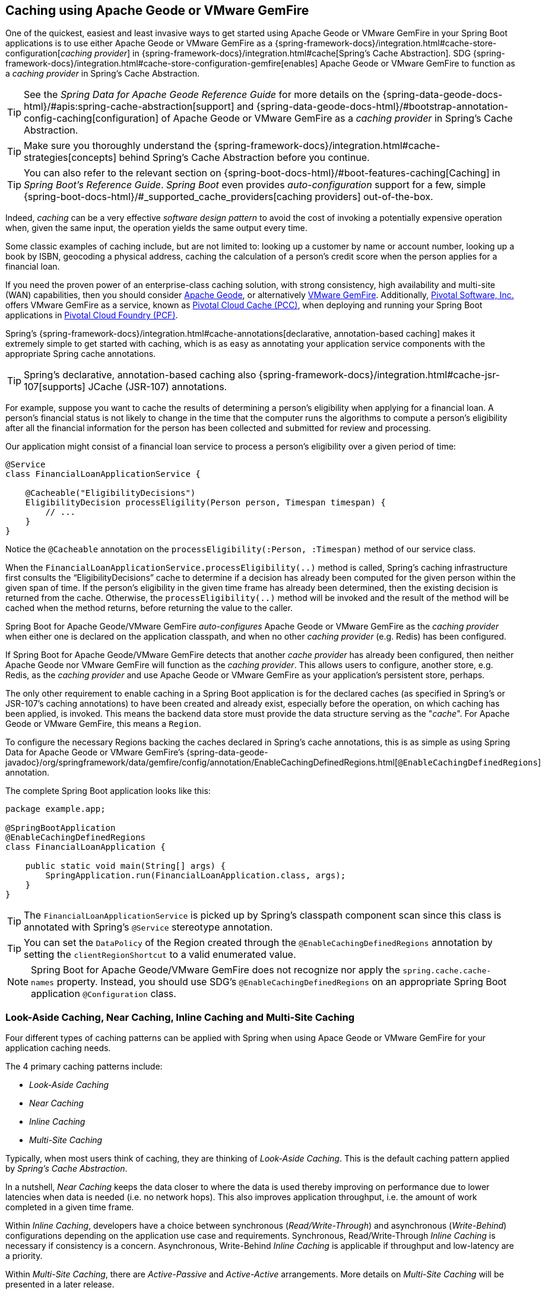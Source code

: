 [[geode-caching-provider]]
== Caching using Apache Geode or VMware GemFire
:gemfire-name: VMware GemFire
:geode-name: Apache Geode

One of the quickest, easiest and least invasive ways to get started using {geode-name} or {gemfire-name} in your
Spring Boot applications is to use either {geode-name} or {gemfire-name} as a
{spring-framework-docs}/integration.html#cache-store-configuration[_caching provider_]
in {spring-framework-docs}/integration.html#cache[Spring's Cache Abstraction].  SDG
{spring-framework-docs}/integration.html#cache-store-configuration-gemfire[enables]
{geode-name} or {gemfire-name} to function as a _caching provider_ in Spring's Cache Abstraction.

TIP: See the _Spring Data for {geode-name} Reference Guide_ for more details on the
{spring-data-geode-docs-html}/#apis:spring-cache-abstraction[support] and {spring-data-geode-docs-html}/#bootstrap-annotation-config-caching[configuration]
of {geode-name} or {gemfire-name} as a _caching provider_ in Spring's Cache Abstraction.

TIP: Make sure you thoroughly understand the {spring-framework-docs}/integration.html#cache-strategies[concepts]
behind Spring's Cache Abstraction before you continue.

TIP: You can also refer to the relevant section on {spring-boot-docs-html}/#boot-features-caching[Caching]
in _Spring Boot's Reference Guide_. _Spring Boot_ even provides _auto-configuration_ support for a few,
simple {spring-boot-docs-html}/#_supported_cache_providers[caching providers] out-of-the-box.

Indeed, _caching_ can be a very effective _software design pattern_ to avoid the cost of invoking
a potentially expensive operation when, given the same input, the operation yields the same output every time.

Some classic examples of caching include, but are not limited to: looking up a customer by name or account number,
looking up a book by ISBN, geocoding a physical address, caching the calculation of a person's credit score
when the person applies for a financial loan.

If you need the proven power of an enterprise-class caching solution, with strong consistency, high availability
and multi-site (WAN) capabilities, then you should consider https://geode.apache.org/[{geode-name}], or alternatively
https://pivotal.io/pivotal-gemfire[{gemfire-name}].  Additionally, https://pivotal.io/[Pivotal Software, Inc.]
offers {gemfire-name} as a service, known as https://pivotal.io/platform/services-marketplace/data-management/pivotal-cloud-cache[Pivotal Cloud Cache (PCC)],
when deploying and running your Spring Boot applications in https://pivotal.io/platform[Pivotal Cloud Foundry (PCF)].

Spring's {spring-framework-docs}/integration.html#cache-annotations[declarative, annotation-based caching] makes it
extremely simple to get started with caching, which is as easy as annotating your application service components with
the appropriate Spring cache annotations.

TIP: Spring's declarative, annotation-based caching also {spring-framework-docs}/integration.html#cache-jsr-107[supports]
JCache (JSR-107) annotations.

For example, suppose you want to cache the results of determining a person's eligibility when applying for
a financial loan.  A person's financial status is not likely to change in the time that the computer runs the algorithms
to compute a person's eligibility after all the financial information for the person has been collected and submitted
for review and processing.

Our application might consist of a financial loan service to process a person's eligibility over a given period of time:

[source,java]
----
@Service
class FinancialLoanApplicationService {

    @Cacheable("EligibilityDecisions")
    EligibilityDecision processEligility(Person person, Timespan timespan) {
        // ...
    }
}
----

Notice the `@Cacheable` annotation on the `processEligibility(:Person, :Timespan)` method of our service class.

When the `FinancialLoanApplicationService.processEligibility(..)` method is called, Spring's caching infrastructure
first consults the "`EligibilityDecisions`" cache to determine if a decision has already been computed for the given
person within the given span of time.  If the person's eligibility in the given time frame has already been determined,
then the existing decision is returned from the cache.  Otherwise, the `processEligibility(..)` method will be invoked
and the result of the method will be cached when the method returns, before returning the value to the caller.

Spring Boot for {geode-name}/{gemfire-name} _auto-configures_ {geode-name} or {gemfire-name} as the _caching provider_
when either one is declared on the application classpath, and when no other _caching provider_ (e.g. Redis)
has been configured.

If Spring Boot for {geode-name}/{gemfire-name} detects that another _cache provider_ has already been configured,
then neither {geode-name} nor {gemfire-name} will function as the _caching provider_.  This allows users to configure,
another store, e.g. Redis, as the _caching provider_ and use {geode-name} or {gemfire-name} as your application's
persistent store, perhaps.

The only other requirement to enable caching in a Spring Boot application is for the declared caches (as specified
in Spring's or JSR-107's caching annotations) to have been created and already exist, especially before the operation,
on which caching has been applied, is invoked. This means the backend data store must provide the data structure
serving as the "_cache_".  For {geode-name} or {gemfire-name}, this means a `Region`.

To configure the necessary Regions backing the caches declared in Spring's cache annotations, this is as simple as
using Spring Data for {geode-name} or {gemfire-name}'s
{spring-data-geode-javadoc}/org/springframework/data/gemfire/config/annotation/EnableCachingDefinedRegions.html[`@EnableCachingDefinedRegions`] annotation.

The complete Spring Boot application looks like this:

[source,java]
----
package example.app;

@SpringBootApplication
@EnableCachingDefinedRegions
class FinancialLoanApplication {

    public static void main(String[] args) {
        SpringApplication.run(FinancialLoanApplication.class, args);
    }
}
----

TIP: The `FinancialLoanApplicationService` is picked up by Spring's classpath component scan since this class
is annotated with Spring's `@Service` stereotype annotation.

TIP: You can set the `DataPolicy` of the Region created through the `@EnableCachingDefinedRegions` annotation by
setting the `clientRegionShortcut` to a valid enumerated value.

NOTE: Spring Boot for {geode-name}/{gemfire-name} does not recognize nor apply the `spring.cache.cache-names` property.
Instead, you should use SDG's `@EnableCachingDefinedRegions` on an appropriate Spring Boot application
`@Configuration` class.

[[geode-caching-provider-look-aside-near-inline]]
=== Look-Aside Caching, Near Caching, Inline Caching and Multi-Site Caching

Four different types of caching patterns can be applied with Spring when using Apace Geode or {gemfire-name}
for your application caching needs.

The 4 primary caching patterns include:

* _Look-Aside Caching_
* _Near Caching_
* _Inline Caching_
* _Multi-Site Caching_

Typically, when most users think of caching, they are thinking of _Look-Aside Caching_. This is the default caching
pattern applied by _Spring's Cache Abstraction_.

In a nutshell, _Near Caching_ keeps the data closer to where the data is used thereby improving on performance
due to lower latencies when data is needed (i.e. no network hops). This also improves application throughput,
i.e. the amount of work completed in a given time frame.

Within _Inline Caching_, developers have a choice between synchronous (_Read/Write-Through_) and asynchronous
(_Write-Behind_) configurations depending on the application use case and requirements. Synchronous, Read/Write-Through
_Inline Caching_ is necessary if consistency is a concern.  Asynchronous, Write-Behind _Inline Caching_ is applicable
if throughput and low-latency are a priority.

Within _Multi-Site Caching_, there are _Active-Passive_ and _Active-Active_ arrangements.  More details on _Multi-Site
Caching_ will be presented in a later release.

[[geode-caching-provider-look-aside-caching]]
==== Look-Aside Caching

The caching pattern demonstrated in the example above is a form of
https://content.pivotal.io/blog/an-introduction-to-look-aside-vs-inline-caching-patterns[_Look-Aside Caching_].

Essentially, the data of interest is searched for in the cache first, before calling a potentially expensive
operation, e.g. like an operation that makes an IO or network bound request resulting in either a blocking,
or a latency sensitive computation.

If the data can be found in the cache (stored in-memory to reduce latency) then the data is returned without ever
invoking the expensive operation.  If the data cannot be found in the cache, then the operation must be invoked.
However, before returning, the result of the operation is cached for subsequent requests when the the same input
is requested again, by another caller resulting in much improved response times.

Again, typical _Look-Aside Caching_ pattern applied in your application code looks similar to the following:

.Look-Aside Caching Pattern Applied
[source,java]
----
@Service
class CustomerService {

  private final CustomerRepository customerRepository;

  @Cacheable("Customers")
  Customer findByAcccount(Account account) {

    // pre-processing logic here

    Customer customer = customerRepository.findByAccoundNumber(account.getNumber());

    // post-processing logic here

    return customer;
  }
}
----

In this design, the `CustomerRepository` is perhaps a JDBC or JPA/Hibernate backed implementation accessing
the external data source (i.e. RDBMS) directly.  The `@Cacheable` annotation wraps, or "decorates",
the `findByAccount(:Account):Customer` operation to provide caching facilities.

NOTE: This operation may be expensive because it might validate the Customer's Account before looking up the Customer,
pull multiple bits of information to retrieve the Customer record, and so on, hence the need for caching.

[[geode-caching-provider-near-caching]]
==== Near Caching

_Near Caching_ is another pattern of caching where the cache is collocated with the application.  This is useful when
the caching technology is configured using a client/server arrangement.

We already mentioned that Spring Boot for {geode-name} & {gemfire-name} <<clientcache-applications.adoc#geode-clientcache-applications, provides>>
an _auto-configured_, `ClientCache` instance, out-of-the-box, by default.  The `ClientCache` instance is most effective
when the data access operations, including cache access, is distributed to the servers in a cluster accessible by
the client, and in most cases, multiple clients.  This allows other cache client applications to access the same data.
However, this also means the application will incur a network hop penalty to evaluate the presence of the data
in the cache.

To help avoid the cost of this network hop in a client/server topology, a local cache can be established, which
maintains a subset of the data in the corresponding server-side cache (i.e. Region).  Therefore, the client cache
only contains the data of interests to the application.  This "local" cache (i.e. client-side Region) is consulted
before forwarding the lookup request to the server.

To enable _Near Caching_ when using either {geode-name} or {gemfire-name}, simply change the Region's (i.e. the `Cache`
in Spring's Cache Abstraction) data management policy from `PROXY` (the default) to `CACHING_PROXY`, like so:

[source,java]
----
@SpringBootApplication
@EnableCachingDefinedRegions(clientRegionShortcut = ClientRegionShortcut.CACHING_PROXY)
class FinancialLoanApplication {

    public static void main(String[] args) {
        SpringApplication.run(FinancialLoanApplication.class, args);
    }
}
----

TIP: The default, client Region data management policy is
{apache-geode-javadoc}/org/apache/geode/cache/client/ClientRegionShortcut.html#PROXY[`ClientRegionShortcut.PROXY`].
As such, all data access operations are immediately forwarded to the server.

TIP: Also see the {geode-name} documentation concerning
{apache-geode-docs}/developing/events/how_client_server_distribution_works.html[Client/Server Event Distribution]
and specifically, "_Client Interest Registration on the Server_" when using local, client CACHING_PROXY Regions
to manage state in addition to the corresponding server-side Region.  This is necessary to receive updates on entries
in the Region that might have been changed by other clients accessing the same data.

[[geode-caching-provider-inline-caching]]
==== Inline Caching

The next pattern of caching we will discuss in this chapter is _Inline Caching_.

There are two different configurations of _Inline Caching_ that developers can apply to their Spring Boot applications
when using this pattern of caching: Synchronous (_Read/Write-Through_) and Asynchronous (_Write-Behind_).

NOTE: Asynchronous (currently) only offers write capabilities, from the cache to the backend, external data source.
There is not option to asynchronously and automatically load the cache when the entry value becomes available in the
backend, external data source.

[[geode-caching-provider-inline-caching-synchronous]]
===== Synchronous Inline Caching

When employing _Inline Caching_ and a cache miss occurs, the application service method may still not be invoked
since a Region can be configured to invoke a loader to load the missing entry from an backend, external data source.

With {geode-name} and {gemfire-name}, the cache, or using {geode-name}/{gemfire-name} terminology, the Region, can be
configured with a {apache-geode-javadoc}/org/apache/geode/cache/CacheLoader.html[CacheLoader]. A `CacheLoader` is
implemented to retrieve missing values from an external data source, which could be an RDBMS or any other type of
data store (e.g. another NoSQL store like Apache Cassandra, MongoDB or Neo4j).

TIP: See the {geode-name} User Guide on {apache-geode-docs}/developing/outside_data_sources/how_data_loaders_work.html[Data Loaders]
for more details.

Likewise, an {geode-name} or {gemfire-name} Region can also be configured with a
{apache-geode-javadoc}/org/apache/geode/cache/CacheWriter.html[CacheWriter].  A `CacheWriter` is responsible for writing
any entry put into the Region to the backend data store, such as an RDBMS. This is referred to as a "_write-through_"
operation because it is synchronous. If the backend data store fails to be updated then the entry will not be stored in
the Region. This helps to ensure some level of consistency between the backend data store and the {geode-name}
or {gemfire-name} Region.

TIP: It is also possible to implement _Inline-Caching_ using _asynchronous_, _write-behind_ operations by registering
an {apache-geode-javadoc}/org/apache/geode/cache/asyncqueue/AsyncEventListener.html[AsyncEventListener] on an
{apache-geode-javadoc}/org/apache/geode/cache/asyncqueue/AsyncEventQueue.html[AEQ] attached to a server-side Region.
You should consult the {geode-name} User Guide for more
{apache-geode-docs}/developing/events/implementing_write_behind_event_handler.html[details]. We cover _asynchronous_,
_write-behind_ _Inline Caching_ in the next section.

The typical pattern of _Inline Caching_ when applied to application code looks similar to the following:

.Inline Caching Pattern Applied
[source,java]
----
@Service
class CustomerService {

  private CustomerRepository customerRepository;

  Customer findByAccount(Account account) {

      // pre-processing logic here

      Customer customer = customerRepository.findByAccountNumber(account.getNumber());

      // post-processing locic here.

      return customer;
  }
}
----

The main difference is, there are no Spring or JSR-107 caching annotations applied to the application's service methods
and the `CustomerRepository` is accessing {geode-name} or {gemfire-name} directly and NOT the RDBMS.

[[geode-caching-provider-inline-caching-synchronous-cacheloader-cachewriter]]
====== Implementing CacheLoaders & CacheWriters for Inline Caching

You can use Spring to configure a `CacheLoader` or `CacheWriter` as a bean in the Spring `ApplicationContext`
and then wire the loader and/or writer to a Region. Given the `CacheLoader` or `CacheWriter` is a Spring bean
like any other bean in the Spring `ApplicationContext`, you can inject any `DataSource` you like into the Loader/Writer.

While you can configure client Regions with `CacheLoaders` and `CacheWriters`, it is typically more common to
configure the corresponding server-side Region; for example:

[source,java]
----
@SpringBootApplication
@CacheServerApplication
class FinancialLoanApplicationServer {

    public static void main(String[] args) {
        SpringApplication.run(FinancialLoanApplicationServer.class, args);
    }

	@Bean("EligibilityDecisions")
	PartitionedRegionFactoryBean<Object, Object> eligibilityDecisionsRegion(
            GemFireCache gemfireCache, CacheLoader decisionManagementSystemLoader,
            CacheWriter decisionManagementSystemWriter) {

        PartitionedRegionFactoryBean<?, EligibilityDecision> eligibilityDecisionsRegion =
            new PartitionedRegionFactoryBean<>();

        eligibilityDecisionsRegion.setCache(gemfireCache);
        eligibilityDecisionsRegion.setCacheLoader(decisionManagementSystemLoader);
        eligibilityDecisionsRegion.setCacheWriter(decisionManagementSystemWriter);
        eligibilityDecisionsRegion.setPersistent(false);

        return eligibilityDecisionsRegion;
    }


    @Bean
    CacheLoader<?, EligibilityDecision> decisionManagementSystemLoader(
            DataSource dataSource) {

        return new DecisionManagementSystemLoader(dataSource);
    }

    @Bean
    CacheWriter<?, EligibilityDecision> decisionManagementSystemWriter(
            DataSource dataSource) {

        return new DecisionManagementSystemWriter(dataSource);
    }

    @Bean
    DataSource dataSource() {
      // ...
    }
}
----

Then, you would implement the {apache-geode-javadoc}/org/apache/geode/cache/CacheLoader.html[`CacheLoader`]
and {apache-geode-javadoc}/org/apache/geode/cache/CacheWriter.html[`CacheWriter`] interfaces as appropriate:

.DecisionManagementSystemLoader
[source,java]
----
class DecisionManagementSystemLoader implements CacheLoader<?, EligibilityDecision> {

  private final DataSource dataSource;

  DecisionManagementSystemLoader(DataSource dataSource) {
    this.dataSource = dataSource;
  }

  public EligibilityDecision load(LoadHelper<?, EligibilityDecision> helper) {

     Object key = helper.getKey();

     // Use the configured DataSource to load the value identified by the key from a backend, external data store
     // and return the value.
   }
}
----

TIP: SBDG provides the `org.springframework.geode.cache.support.CacheLoaderSupport` `@FunctionalInterface` to
conveniently implement application `CacheLoaders`.

If the configured `CacheLoader` still cannot resolve the value, then the cache lookup operation results in a miss
and the application service method will then be invoked to compute the value.

.DecisionManagementSystemWriter
[source,java]
----
class DecisionManagementSystemWriter implements CacheWriter<?, EligibilityDecision> {

  private final DataSource dataSource;

  DecisionManagementSystemWriter(DataSource dataSource) {
    this.dataSource = dataSource;
  }

  public void beforeCreate(EntryEvent<?, EligiblityDecision> entryEvent) {
    // Use configured DataSource to save (e.g. INSERT) the entry value into the backend data store
  }

  public void beforeUpdate(EntryEvent<?, EligiblityDecision> entryEvent) {
    // Use the configured DataSource to save (e.g. UPDATE or UPSERT) the entry value into the backend data store
  }

  public void beforeDestroy(EntryEvent<?, EligiblityDecision> entryEvent) {
    // Use the configured DataSource to delete (i.e. DELETE) the entry value from the backend data store
  }
}
----

TIP: SBDG provides the `org.springframework.geode.cache.support.CacheWriterSupport` interface to
conveniently implement application `CacheWriters`.

NOTE: Of course, your `CacheWriter` implementation can use any data access technology to interface with
your backend data store (e.g. JDBC, Spring's `JdbcTemplate`, JPA/Hibernate, etc).  It is not limited to only using
a `javax.sql.DataSource`.  In fact, we will present another, more useful and convenient approach to implementing
_Inline Caching_ in the next section.

[[geode-caching-provider-inline-caching-synchronous-using-spring-data-repositories]]
====== Inline Caching using Spring Data Repositories

Spring Boot for {geode-name} & {gemfire-name} (SBDG) now offers dedicated support and configuration of _Inline Caching_
using Spring Data Repositories.

This is very powerful because it allows you to:

1. Access any backend data store supported by Spring Data (e.g. Redis for Key/Value or other data structures,
MongoDB for Documents, Neo4j for Graphs, Elasticsearch for Search, and so on).

2. Use complex mapping strategies (e.g. ORM provided by JPA/Hibernate).

It is our belief that users should be storing data where it is most easily accessible. If you are accessing
and processing Documents, then MongoDB, Couchbase or another document store is probably going to be the most logical
choice to manage your application's Documents.

However, that does not mean you have to give up {geode-name} or {gemfire-name} in your application/system architecture.
You can leverage each data store for what it is good at. While MongoDB is excellent at handling documents, {geode-name}
is a highly valuable choice for consistency, high availability, multi-site, low-latency/high-throughput scale-out
application use cases.

As such, using {geode-name} and {gemfire-name}'s `CacheLoader/CacheWriter` mechanism provides a nice integration point
between itself and other data stores to best serve your application's use case and requirements.

And now, SBDG has just made this even easier.

EXAMPLE

Let's say you are using JPA/Hibernate to access (store and retrieve) data managed in an Oracle Database.

Then, you can configure {geode-name} to read/write-through to the backend Oracle Database when performing cache (Region)
operations by delegating to a Spring Data (JPA) Repository.

The configuration might look something like:

.Inline Caching configuration using SBDG
[source,java]
----
@SpringBootApplication
@EntityScan(basePackageClasses = Customer.class)
@EnableEntityDefinedRegions(basePackageClasses = Customer.class)
@EnableJpaRepositories(basePackageClasses = CustomerRepository.class)
class SpringBootOracleDatabaseApacheGeodeApplication {

  @Bean
  InlineCachingRegionConfigurer<Customer, Long> inlineCachingForCustomersRegionConfigurer(
      CustomerRepository customerRepository) {

    return new InlineCachingRegionConfigurer<>(customerRepository, Predicate.isEqual("Customers"));
  }
}
----

Out-of-the-box, SBDG provides the `InlineCachingRegionConfigurer<ENTITY, ID>` interface.

Given a `Predicate` to express the criteria used to match the target Region by name and a Spring Data `CrudRepository`,
the `InlineCachingRegionConfigurer` will configure and adapt the Spring Data `CrudRepository` as a `CacheLoader` and
`CacheWriter` registered on the Region (e.g. "Customers") to enable _Inline Caching_ functionality.

You simply only need to declare `InlineCachingRegionConfigurer` as a bean in the Spring `ApplicationContext` and make
the association between the Region (by name) and the appropriate Spring Data `CrudRepository`.

In this example, we used JPA and Spring Data JPA to store/retrieve the data in the cache (Region) to/from a backend
database.  But, you can inject any Spring Data Repository for any data store (e.g. Redis, MongoDB, etc) that supports
the Spring Data Repository abstraction.

TIP: If you only want to support one way data access operations when using _Inline Caching_, then you can use either
the `RepositoryCacheLoaderRegionConfigurer` for reads or the `RepositoryCacheWriterRegionConfigurer` for writes,
instead of the `InlineCachingRegionConfigurer`, which supports both reads and writes.

TIP: To see a similar implementation of _Inline Caching_ using a Database (In-Memory, HSQLDB Database) in action, have a
look at this https://github.com/spring-projects/spring-boot-data-geode/blob/master/spring-geode/src/test/java/org/springframework/geode/cache/inline/database/InlineCachingWithDatabaseIntegrationTests.java[test class]
from the SBDG test suite. A dedicated sample will be provided in a future release.

[[geode-caching-provider-multi-site-caching]]
==== Multi-Site Caching

The final pattern of caching presented in this chapter is _Multi-Site Caching_.

As described above, there are 2 configuration arrangements depending on your application usage patterns, requirements
and user demographic: _Active-Active_ & _Active-Passive_.

_Multi-Site Caching_ along with _Active-Active_ and _Active-Passive_ configuration arrangements will be described
in more detail in the Sample link:guides/caching-multi-site.html[Guide]. Also, be sure to review the Sample
{github-samples-url}/caching/multi-site[Code].

[[geode-caching-provider-advanced-configuration]]
=== Advanced Caching Configuration

Both {geode-name} and {gemfire-name} support additional caching capabilities to manage the entries stored in the cache.

As you can imagine, given that cache entries are stored in-memory, it becomes important to monitor and manage the
available memory wisely.  After all, by default, both {geode-name} and {gemfire-name} store data in the JVM Heap.

Several techniques can be employed to more effectively manage memory, such as using
{apache-geode-docs}/developing/eviction/chapter_overview.html[Eviction], possibly
{apache-geode-docs}/developing/storing_data_on_disk/chapter_overview.html[overflowing to disk],
configuring both entry _Idle-Timeout_ (TTI) as well as _Time-To-Live_ (TTL)
{apache-geode-docs}/developing/expiration/chapter_overview.html[Expiration policies],
configuring {apache-geode-docs}/managing/region_compression.html[Compression],
and using {apache-geode-docs}/managing/heap_use/off_heap_management.html[Off-Heap], or main memory.

There are several other strategies that can be used as well, as described in
{apache-geode-docs}/managing/heap_use/heap_management.html[Managing Heap and Off-heap Memory].

While this is well beyond the scope of this document, know that Spring Data for {geode-name} & {gemfire-name}
make all of these {spring-data-geode-docs-html}/#bootstrap-annotation-config-regions[configuration options] available
and simple to use.

[[geode-caching-provider-disable]]
=== Disable Caching

There may be cases where you do not want your Spring Boot application to cache application state with
{spring-framework-docs}/integration.html#cache[Spring's Cache Abstraction] using either {geode-name} or {gemfire-name}.
In certain cases, you may be using another Spring supported caching provider, such as Redis, to cache and manage
your application state, while, even in other cases, you may not want to use Spring's Cache Abstraction at all.

Either way, you can specifically call out your Spring Cache Abstraction provider using the `spring.cache.type` property
in `application.properties`, as follows:

.Use Redis as the Spring Cache Abstraction Provider
[source,txt]
----
#application.properties

spring.cache.type=redis
...
----

If you prefer not to use Spring's Cache Abstraction to manage your Spring Boot application's state at all, then
do the following:

.Disable Spring's Cache Abstraction
[source,txt]
----
#application.properties

spring.cache.type=none
...
----

See Spring Boot {spring-boot-docs-html}/boot-features-caching.html#boot-features-caching-provider-none[docs]
for more details.

TIP: It is possible to include multiple providers on the classpath of your Spring Boot application.  For instance,
you might be using Redis to cache your application's state while using either {geode-name} or {gemfire-name}
as your application's persistent store (_System of Record_).

NOTE: Spring Boot does not properly recognize `spring.cache.type=[gemfire|geode]` even though
Spring Boot for {geode-name}/{gemfire-name} is setup to handle either of these property values
(i.e. either "`gemfire`" or "`geode`").
